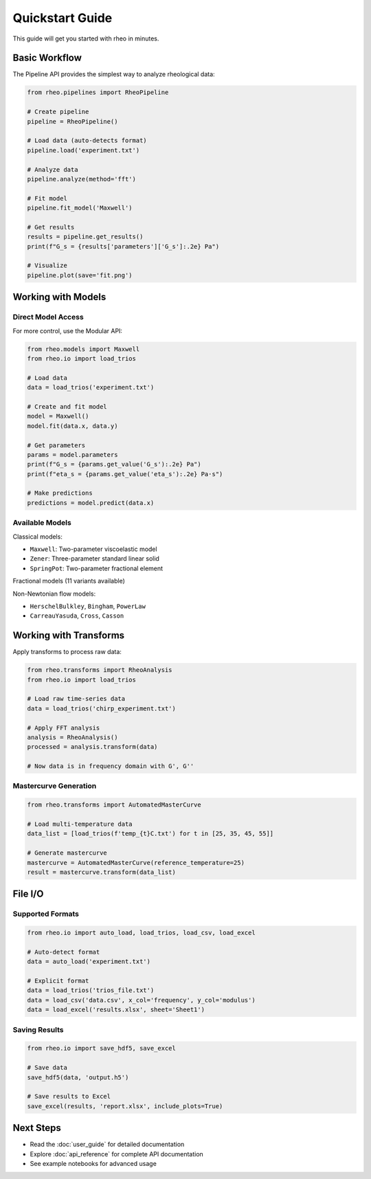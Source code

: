 Quickstart Guide
================

This guide will get you started with rheo in minutes.

Basic Workflow
--------------

The Pipeline API provides the simplest way to analyze rheological data:

.. code-block:: python

   from rheo.pipelines import RheoPipeline

   # Create pipeline
   pipeline = RheoPipeline()

   # Load data (auto-detects format)
   pipeline.load('experiment.txt')

   # Analyze data
   pipeline.analyze(method='fft')

   # Fit model
   pipeline.fit_model('Maxwell')

   # Get results
   results = pipeline.get_results()
   print(f"G_s = {results['parameters']['G_s']:.2e} Pa")

   # Visualize
   pipeline.plot(save='fit.png')

Working with Models
-------------------

Direct Model Access
~~~~~~~~~~~~~~~~~~~

For more control, use the Modular API:

.. code-block:: python

   from rheo.models import Maxwell
   from rheo.io import load_trios

   # Load data
   data = load_trios('experiment.txt')

   # Create and fit model
   model = Maxwell()
   model.fit(data.x, data.y)

   # Get parameters
   params = model.parameters
   print(f"G_s = {params.get_value('G_s'):.2e} Pa")
   print(f"eta_s = {params.get_value('eta_s'):.2e} Pa·s")

   # Make predictions
   predictions = model.predict(data.x)

Available Models
~~~~~~~~~~~~~~~~

Classical models:

* ``Maxwell``: Two-parameter viscoelastic model
* ``Zener``: Three-parameter standard linear solid
* ``SpringPot``: Two-parameter fractional element

Fractional models (11 variants available)

Non-Newtonian flow models:

* ``HerschelBulkley``, ``Bingham``, ``PowerLaw``
* ``CarreauYasuda``, ``Cross``, ``Casson``

Working with Transforms
-----------------------

Apply transforms to process raw data:

.. code-block:: python

   from rheo.transforms import RheoAnalysis
   from rheo.io import load_trios

   # Load raw time-series data
   data = load_trios('chirp_experiment.txt')

   # Apply FFT analysis
   analysis = RheoAnalysis()
   processed = analysis.transform(data)

   # Now data is in frequency domain with G', G''

Mastercurve Generation
~~~~~~~~~~~~~~~~~~~~~~

.. code-block:: python

   from rheo.transforms import AutomatedMasterCurve

   # Load multi-temperature data
   data_list = [load_trios(f'temp_{t}C.txt') for t in [25, 35, 45, 55]]

   # Generate mastercurve
   mastercurve = AutomatedMasterCurve(reference_temperature=25)
   result = mastercurve.transform(data_list)

File I/O
--------

Supported Formats
~~~~~~~~~~~~~~~~~

.. code-block:: python

   from rheo.io import auto_load, load_trios, load_csv, load_excel

   # Auto-detect format
   data = auto_load('experiment.txt')

   # Explicit format
   data = load_trios('trios_file.txt')
   data = load_csv('data.csv', x_col='frequency', y_col='modulus')
   data = load_excel('results.xlsx', sheet='Sheet1')

Saving Results
~~~~~~~~~~~~~~

.. code-block:: python

   from rheo.io import save_hdf5, save_excel

   # Save data
   save_hdf5(data, 'output.h5')

   # Save results to Excel
   save_excel(results, 'report.xlsx', include_plots=True)

Next Steps
----------

* Read the :doc:`user_guide` for detailed documentation
* Explore :doc:`api_reference` for complete API documentation
* See example notebooks for advanced usage
